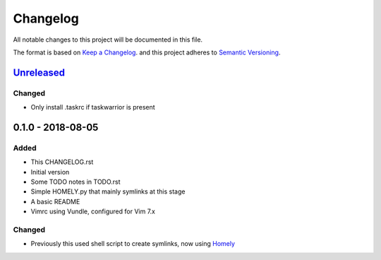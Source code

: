 #########
Changelog
#########

All notable changes to this project will be documented in this file.

The format is based on `Keep a Changelog <http://keepachangelog.com/en/1.0.0/>`_.
and this project adheres to `Semantic Versioning <http://semver.org/spec/v2.0.0.html>`_.

Unreleased_
===========

Changed
-------

* Only install .taskrc if taskwarrior is present

0.1.0 - 2018-08-05
==================

Added
-----

* This CHANGELOG.rst
* Initial version
* Some TODO notes in TODO.rst
* Simple HOMELY.py that mainly symlinks at this stage
* A basic README
* Vimrc using Vundle, configured for Vim 7.x

Changed
-------

* Previously this used shell script to create symlinks, now using 
  `Homely <https://homely.readthedocs.io/en/latest/index.html>`_

.. Links
.. _Unreleased: https://github.com/gnattishness/dotfiles/compare/0.1.0...HEAD
